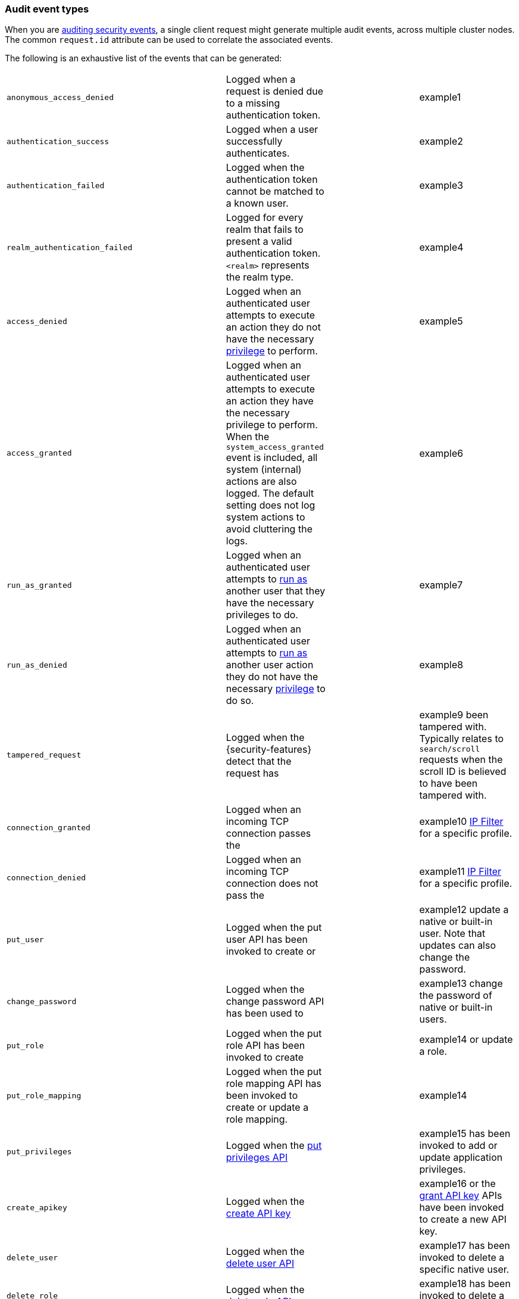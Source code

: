 [role="xpack"]
[[audit-event-types]]
=== Audit event types

When you are <<enable-audit-logging,auditing security events>>, a single client request
might generate multiple audit events, across multiple cluster nodes. The common
`request.id` attribute can be used to correlate the associated events.


The following is an exhaustive list of the events that can be generated:

|======
| `anonymous_access_denied`         | | Logged when a request is denied due to a missing
                                        authentication token.                                                  | | example1
| `authentication_success`          | | Logged when a user successfully authenticates.                         | | example2
| `authentication_failed`           | | Logged when the authentication token cannot be
                                        matched to a known user.                                               | | example3
| `realm_authentication_failed`     | | Logged for every realm that fails to present a valid
                                        authentication token. `<realm>` represents the
                                        realm type.                                                            | | example4
| `access_denied`                   | | Logged when an authenticated user attempts to execute
                                        an action they do not have the necessary
                                        <<security-privileges,privilege>> to perform.                          | | example5
| `access_granted`                  | | Logged when an authenticated user attempts to execute
                                        an action they have the necessary privilege to perform.
                                        When the `system_access_granted` event is included, all system
                                        (internal) actions are also logged. The default setting does
                                        not log system actions to avoid cluttering the logs.                   | | example6
| `run_as_granted`                  | | Logged when an authenticated user attempts to
                                        <<run-as-privilege, run as>> another user that they have
                                        the necessary privileges to do.                                        | | example7
| `run_as_denied`                   | | Logged when an authenticated user attempts to
                                        <<run-as-privilege, run as>>
                                        another user action they do not have the necessary
                                        <<security-privileges,privilege>> to do so.                            | | example8
| `tampered_request`                | | Logged when the {security-features} detect that the request has        | | example9
                                        been tampered with. Typically relates to `search/scroll`
                                        requests when the scroll ID is believed to have been
                                        tampered with.
| `connection_granted`              | | Logged when an incoming TCP connection passes the                      | | example10
                                        <<ip-filtering, IP Filter>> for a specific
                                        profile.
| `connection_denied`               | | Logged when an incoming TCP connection does not pass the               | | example11
                                        <<ip-filtering, IP Filter>> for a specific
                                        profile.
| `put_user`                        | | Logged when the put user API has been invoked to create or             | | example12
                                        update a native or built-in user. Note that updates can
                                        also change the password.
| `change_password`                 | | Logged when the change password API has been used to                   | | example13
                                        change the password of native or built-in users.
| `put_role`                        | | Logged when the put role API has been invoked to create                | | example14
                                        or update a role.
| `put_role_mapping`                | | Logged when the put role mapping API has been invoked to
                                        create or update a role mapping.                                       | | example14
| `put_privileges`                  | | Logged when the <<security-api-put-privileges, put privileges API>>    | | example15
                                        has been invoked to add or update application privileges.
| `create_apikey`                   | | Logged when the <<security-api-create-api-key, create API key>>        | | example16
                                        or the <<security-api-grant-api-key, grant API key>> APIs have
                                        been invoked to create a new API key.
| `delete_user`                     | | Logged when the <<security-api-delete-user, delete user API>>          | | example17
                                        has been invoked to delete a specific native user.
| `delete_role`                     | | Logged when the <<security-api-delete-role, delete role API>>          | | example18
                                        has been invoked to delete a role.
| `delete_role_mapping`             | | Logged when the                                                        | | example19
                                        <<security-api-delete-role-mapping, delete role mapping API>>
                                        has been invoked to delete a role mapping.
|======

[discrete]
[[audit-event-attributes]]
=== Audit event attributes

The audit events are formatted as JSON documents, and each event is printed on a separate
line in the audit log (the entries themselves do not contain the end-of-line delimiter).
The audit event JSON format is somewhat particular, as *most* fields follow a dotted
name syntax, are ordered, and contain non-null string values. This format creates a
structured columnar aspect, similar to a CSV, that can be more easily inspected visually
(compared to an equivalent nested JSON document).

There are however a few attributes that are exceptions to the above format. The `put`,
`delete`, `change`, `create` and `invalidate` attributes, which are only present for
events with the `event.type: "security_config_change"` attribute, contain the *nested JSON*
representation of the security change taking effect. The contents of security config change
are hence not splayed as top-level dot-named fields in the audit event document. That's because
the fields are specific to the particular kind of the security change and do not show up in
any other audit events, and so the benefits of a columnar format are much more limited; the
space-saving benefits of the nested structure is the favoured trade-off in this case.

The following list shows attributes that are common to all audit event types:

`@timestamp`      ::    The time, in ISO9601 format, when the event occurred.
`node.name`       ::    The name of the node. This can be changed
                        in the `elasticsearch.yml` config file.
`node.id`         ::    The node id. This is automatically generated and is
                        persistent across full cluster restarts.
`host.ip`         ::    The bound IP address of the node, with which the node
                        can be communicated with.
`host.name`       ::    The unresolved node's hostname.
`origin.address`  ::    The source IP address of the request associated with
                        this event. This could be the address of the remote client,
                        the address of another cluster node, or the local node's
                        bound address, if the request originated locally. Unless
                        the remote client connects directly to the cluster, the
                        _client  address_ will actually be the address of the first
                        OSI layer 3 proxy in front of the cluster.
`origin.type`     ::    The origin type of the request associated with this event:
                        `rest` (request originated from a REST API request),
                        `transport` (request was received on the transport channel),
                        or `local_node` (the local node issued the request).
`event.type`      ::    The internal processing layer that generated the event:
                        `rest`, `transport`, `ip_filter` or `security_config_change`.
                        This is different from `origin.type` because a request
                        originating from the REST API is translated to a number
                        of transport messages, generating audit events with
                        `origin.type: rest` and `event.type: transport`.
`event.action`    ::    The type of event that occurred: `anonymous_access_denied`,
                        `authentication_failed`, `authentication_success`,
                        `realm_authentication_failed`, `access_denied`, `access_granted`,
                        `connection_denied`, `connection_granted`, `tampered_request`,
                        `run_as_denied`, or `run_as_granted`. In addition, if
                        `event.type` equals `security_config_change`, the
                        `event.action` attribute takes one of the following values:
                        `put_user`, `change_password`, `put_role`, `put_role_mapping`,
                        `change_enable_user`, `change_disable_user`, `put_privileges`,
                        `create_apikey`, `delete_user`, `delete_role`,
                        `delete_role_mapping`, `invalidate_apikeys` or `delete_privileges`.
`opaque_id`       ::    The value of the `X-Opaque-Id` HTTP header (if present) of
                        the request associated with this event. This header can
                        be used freely by the client to mark API calls, as it has
                        no semantics in Elasticsearch.
`x_forwarded_for` ::    The verbatim value of the `X-Forwarded-For` HTTP request
                        header (if present) of the request associated with the
                        audit event. This header is commonly added by proxies
                        when they forward requests and the value is the address
                        of the proxied client. When a request crosses multiple
                        proxies the header is a comma delimited list with the
                        last value being the address of the second to last
                        proxy server (the address of the last proxy server is
                        designated by the `origin.address` field).


==== Audit event attributes of the REST event type

The events with `event.type` equal to `rest` have one of the following `event.action`
attribute values: `authentication_success`, `anonymous_access_denied`, `authentication_failed`,
`realm_authentication_failed`, `tampered_request` or `run_as_denied`.
These event types also have the following extra attributes (in addition to the
common ones):

`url.path`        ::    The path part of the URL (between the port and the query
                        string) of the REST request associated with this event.
                        This is URL encoded.
`url.query`       ::    The query part of the URL (after "?", if present) of the
                        REST request associated with this event. This is URL encoded.
`request.method`  ::    The HTTP method of the REST request associated with this
                        event. It is one of GET, POST, PUT, DELETE, OPTIONS,
                        HEAD, PATCH, TRACE and CONNECT.
`request.body`    ::    The full content of the REST request associated with this
                        event, if enabled. This contains the query body. The body
                        is escaped according to the JSON RFC 4627.

==== Audit event attributes of the transport event type

The events with `event.type` equal to `transport` have one of the following `event.action`
attribute values: `authentication_success`, `anonymous_access_denied`, `authentication_failed`,
`realm_authentication_failed`, `access_granted`, `access_denied`, `run_as_granted`,
`run_as_denied`, or `tampered_request`.
These event types also have the following extra attributes (in addition to the common
ones):

`action`              ::    The name of the transport action that was executed.
                            This is like the URL for a REST request.
`indices`             ::    The indices names array that the request associated
                            with this event pertains to (when applicable).
`request.name`        ::    The name of the request handler that was executed.

==== Audit event attributes of the ip_filter event type

The events with `event.type` equal to `ip_filter` have one of the following `event.action`
attribute values: `connection_granted` or `connection_denied`.
These event types also have the following extra attributes (in addition to the common
ones):

`transport_profile`   ::    The transport profile the request targeted.
`rule`                ::    The <<ip-filtering, IP filtering>> rule that denied
                            the request.

==== Extra audit event attributes for specific events

There are a few events that have some more attributes in addition to those
that have been previously described:

* `authentication_success`:
  `realm`              ::   The name of the realm that successfully authenticated the user.
                            If authenticated using an API key, this is the special value of
                            `_es_api_key`. This is a shorthand attribute
                            for the same information that is described by the `user.realm`,
                            `user.run_by.realm` and `authentication.type` attributes.
  `user.name`          ::   The name of the _effective_ user. This is usually the
                            same as the _authenticated_ user, but if using the
                            <<run-as-privilege, run as authorization functionality>>
                            this instead denotes the name of the  _impersonated_ user.
                            If authenticated using an API key, this is
                            the name of the API key owner.
  `user.realm`         ::   Name of the realm to which the _effective_ user 
                            belongs. If authenticated using an API key, this is
                            the name of the realm to which the API key owner belongs.
  `user.run_by.name`   ::   This attribute is present only if the request is
                            using the <<run-as-privilege, run as authorization functionality>>
                            and denotes the name of the  _authenticated_ user, 
                            which is also known as the _impersonator_.
  `user.run_by.realm`  ::   Name of the realm to which the _authenticated_
                            (_impersonator_) user belongs.
                            This attribute is provided only if the request
                            uses the <<run-as-privilege, run as authorization functionality>>.
  `authentication.type`::   Method used to authenticate the user.
                            Possible values are `REALM`, `API_KEY`, `TOKEN`, `ANONYMOUS` or `INTERNAL`.
  `api_key.id`         ::   API key ID returned by the <<security-api-create-api-key,create API key>> request.
                            This attribute is only provided for authentication using an API key.
  `api_key.name`       ::   API key name provided in the <<security-api-create-api-key,create API key>> request.
                            This attribute is only provided for authentication using an API key.

* `authentication_failed`:
  `user.name`          ::    The name of the user that failed authentication.
                             If the request authentication token is invalid or 
                             unparsable, this information might be missing.

* `realm_authentication_failed`:
  `user.name`          ::    The name of the user that failed authentication.
  `realm`              ::    The name of the realm that rejected this authentication.
                             **This event is generated for each consulted realm
                             in the chain.**

* `run_as_denied` and `run_as_granted`:
  `user.roles`         ::    The role names of the user as an array.
  `user.name`          ::    The name of the _authenticated_ user which is being
                             granted or denied the _impersonation_ action.
  `user.realm`         ::    The realm name that the _authenticated_ user belongs to.
  `user.run_as.name`   ::    The name of the user as which the _impersonation_
                             action is granted or denied.
  `user.run_as.realm`  ::    The realm name of that the _impersonated_ user belongs to.

* `access_granted` and `access_denied`:
  `user.roles`         ::    The role names of the user as an array. If authenticated
                             using an API key, this contains the
                             role names of the API key owner.
  `user.name`          ::    The name of the _effective_ user. This is usually the
                             same as the _authenticated_ user, but if using the
                             <<run-as-privilege, run as authorization functionality>>
                             this instead denotes the name of the  _impersonated_ user.
                             If authenticated using an API key, this is
                             the name of the API key owner.
  `user.realm`         ::   Name of the realm to which the _effective_ user 
                            belongs. If authenticated using an API key, this is
                            the name of the realm to which the API key owner belongs.
  `user.run_by.name`   ::    This attribute is present only if the request is
                             using the <<run-as-privilege, run as authorization functionality>>
                             and denoted the name of the _authenticated_ user,
                             which is also known as the _impersonator_.
  `user.run_by.realm`  ::    This attribute is present only if the request is
                             using the <<run-as-privilege, run as authorization functionality>>
                             and denotes the name of the realm that the _authenticated_
                             (_impersonator_) user belongs to.
  `authentication.type`::   Method used to authenticate the user.
                            Possible values are `REALM`, `API_KEY`, `TOKEN`, `ANONYMOUS` or `INTERNAL`.
  `api_key.id`         ::   API key ID returned by the <<security-api-create-api-key,create API key>> request.
                            This attribute is only provided for authentication using an API key.
  `api_key.name`       ::   API key name provided in the <<security-api-create-api-key,create API key>> request.
                            This attribute is only provided for authentication using an API key.

